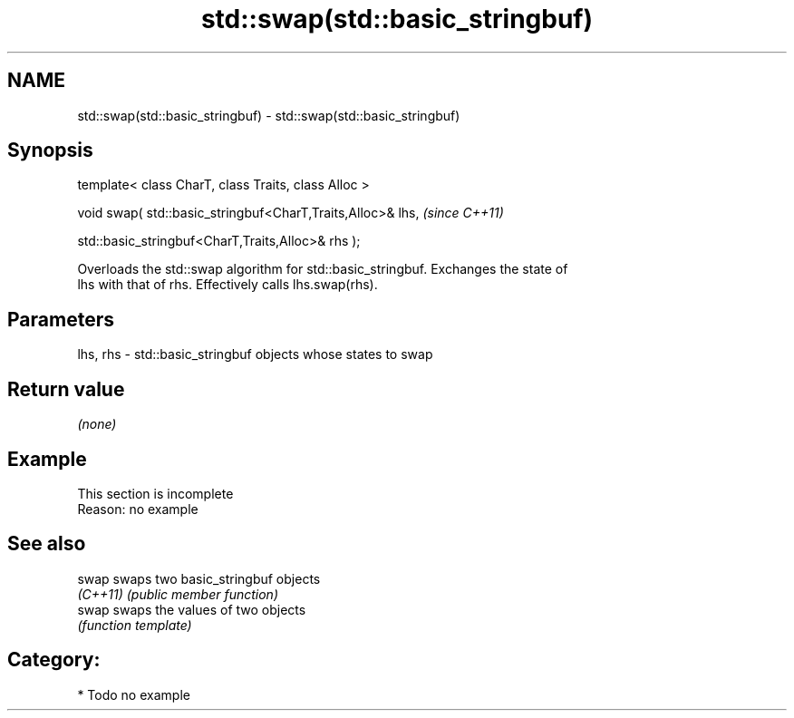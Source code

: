 .TH std::swap(std::basic_stringbuf) 3 "2017.04.02" "http://cppreference.com" "C++ Standard Libary"
.SH NAME
std::swap(std::basic_stringbuf) \- std::swap(std::basic_stringbuf)

.SH Synopsis
   template< class CharT, class Traits, class Alloc >

   void swap( std::basic_stringbuf<CharT,Traits,Alloc>& lhs,    \fI(since C++11)\fP

              std::basic_stringbuf<CharT,Traits,Alloc>& rhs );

   Overloads the std::swap algorithm for std::basic_stringbuf. Exchanges the state of
   lhs with that of rhs. Effectively calls lhs.swap(rhs).

.SH Parameters

   lhs, rhs - std::basic_stringbuf objects whose states to swap

.SH Return value

   \fI(none)\fP

.SH Example

    This section is incomplete
    Reason: no example

.SH See also

   swap    swaps two basic_stringbuf objects
   \fI(C++11)\fP \fI(public member function)\fP 
   swap    swaps the values of two objects
           \fI(function template)\fP 

.SH Category:

     * Todo no example
